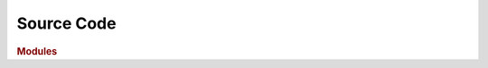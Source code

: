 Source Code
===========

.. rubric:: Modules

.. autosummary::
   :toctree: source
   :template: autosummary-module.rst
   :recursive:

   bobocep
